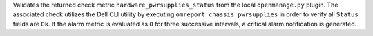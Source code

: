 Validates the returned check metric ``hardware_pwrsupplies_status`` from
the local ``openmanage.py`` plugin. The associated check utilizes the
Dell CLI utility by executing ``omreport chassis pwrsupplies`` in order
to verify all ``Status`` fields are ``Ok``. If the alarm metric is
evaluated as ``0`` for three successive intervals, a critical alarm
notification is generated.
